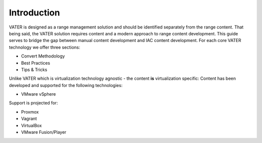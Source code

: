 Introduction
====================================

VATER is designed as a range management solution and should be identified separately from the range content. That being said, the VATER solution requires content and a modern approach to range content development. This guide serves to bridge the gap between manual content development and IAC content development. For each core VATER technology we offer three sections:

- Convert Methodology
- Best Practices
- Tips & Tricks

Unlike VATER which is virtualization technology agnostic - the content **is** virtualization specific:
Content has been developed and supported for the following technologies:

- VMware vSphere

Support is projected for:

- Proxmox
- Vagrant
- VirtualBox
- VMware Fusion/Player
